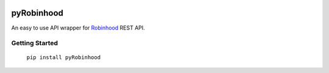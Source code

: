 |ShowLogo| |RobinhoodLogo|

===========
pyRobinhood
===========

|Build Status| |Coverage Status| |PyPI Badge| |Docs|

An easy to use API wrapper for `Robinhood`_ REST API.

Getting Started
===============

    ``pip install pyRobinhood``
 
.. _Robinhood: https://robinhood.com

.. |Build Status| image:: https://travis-ci.org/lockefox/pyRobinhood.svg?branch=master
    :target: https://travis-ci.org/lockefox/pyRobinhood
.. |Coverage Status| image:: https://coveralls.io/repos/github/lockefox/pyRobinhood/badge.svg?branch=master
    :target: https://coveralls.io/github/lockefox/pyRobinhood?branch=master
.. |PyPI Badge| image:: https://badge.fury.io/py/pyRobinhood.svg
    :target: https://badge.fury.io/py/pyRobinhood
.. |Docs| image:: https://readthedocs.org/projects/pyrobinhood/badge/?version=latest
   :target: http://pyrobinhood.readthedocs.io/en/latest/?badge=latest
   :alt: Documentation Status
.. |ShowLogo| image:: http://dl.eveprosper.com/podcast/prosper_github.png
    :target: http://eveprosper.com
.. |RobinhoodLogo| image:: http://dl.eveprosper.com/podcast/robinhood_logo.png
    :target: https://robinhood.com
